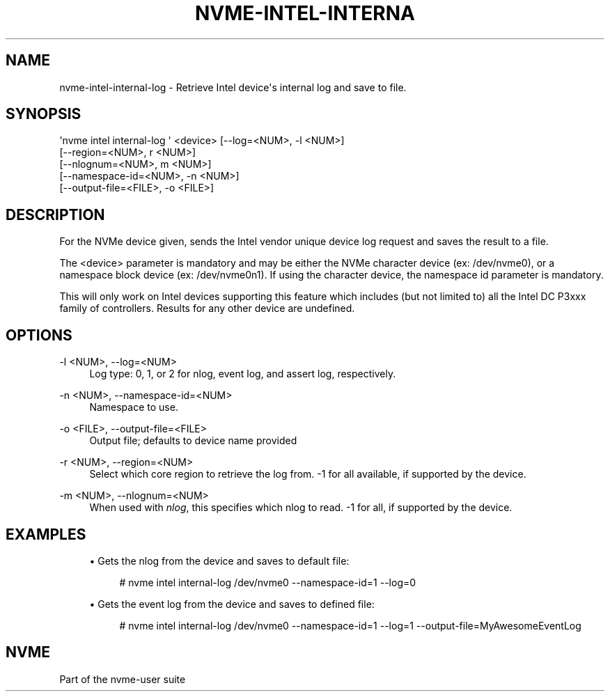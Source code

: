 '\" t
.\"     Title: nvme-intel-internal-log
.\"    Author: [FIXME: author] [see http://www.docbook.org/tdg5/en/html/author]
.\" Generator: DocBook XSL Stylesheets vsnapshot <http://docbook.sf.net/>
.\"      Date: 11/11/2021
.\"    Manual: NVMe Manual
.\"    Source: NVMe
.\"  Language: English
.\"
.TH "NVME\-INTEL\-INTERNA" "1" "11/11/2021" "NVMe" "NVMe Manual"
.\" -----------------------------------------------------------------
.\" * Define some portability stuff
.\" -----------------------------------------------------------------
.\" ~~~~~~~~~~~~~~~~~~~~~~~~~~~~~~~~~~~~~~~~~~~~~~~~~~~~~~~~~~~~~~~~~
.\" http://bugs.debian.org/507673
.\" http://lists.gnu.org/archive/html/groff/2009-02/msg00013.html
.\" ~~~~~~~~~~~~~~~~~~~~~~~~~~~~~~~~~~~~~~~~~~~~~~~~~~~~~~~~~~~~~~~~~
.ie \n(.g .ds Aq \(aq
.el       .ds Aq '
.\" -----------------------------------------------------------------
.\" * set default formatting
.\" -----------------------------------------------------------------
.\" disable hyphenation
.nh
.\" disable justification (adjust text to left margin only)
.ad l
.\" -----------------------------------------------------------------
.\" * MAIN CONTENT STARTS HERE *
.\" -----------------------------------------------------------------
.SH "NAME"
nvme-intel-internal-log \- Retrieve Intel device\*(Aqs internal log and save to file\&.
.SH "SYNOPSIS"
.sp
.nf
\*(Aqnvme intel internal\-log \*(Aq <device> [\-\-log=<NUM>, \-l <NUM>]
                [\-\-region=<NUM>, r <NUM>]
                [\-\-nlognum=<NUM>, m <NUM>]
                [\-\-namespace\-id=<NUM>, \-n <NUM>]
                [\-\-output\-file=<FILE>, \-o <FILE>]
.fi
.SH "DESCRIPTION"
.sp
For the NVMe device given, sends the Intel vendor unique device log request and saves the result to a file\&.
.sp
The <device> parameter is mandatory and may be either the NVMe character device (ex: /dev/nvme0), or a namespace block device (ex: /dev/nvme0n1)\&. If using the character device, the namespace id parameter is mandatory\&.
.sp
This will only work on Intel devices supporting this feature which includes (but not limited to) all the Intel DC P3xxx family of controllers\&. Results for any other device are undefined\&.
.SH "OPTIONS"
.PP
\-l <NUM>, \-\-log=<NUM>
.RS 4
Log type: 0, 1, or 2 for nlog, event log, and assert log, respectively\&.
.RE
.PP
\-n <NUM>, \-\-namespace\-id=<NUM>
.RS 4
Namespace to use\&.
.RE
.PP
\-o <FILE>, \-\-output\-file=<FILE>
.RS 4
Output file; defaults to device name provided
.RE
.PP
\-r <NUM>, \-\-region=<NUM>
.RS 4
Select which core region to retrieve the log from\&. \-1 for all available, if supported by the device\&.
.RE
.PP
\-m <NUM>, \-\-nlognum=<NUM>
.RS 4
When used with
\fInlog\fR, this specifies which nlog to read\&. \-1 for all, if supported by the device\&.
.RE
.SH "EXAMPLES"
.sp
.RS 4
.ie n \{\
\h'-04'\(bu\h'+03'\c
.\}
.el \{\
.sp -1
.IP \(bu 2.3
.\}
Gets the nlog from the device and saves to default file:
.sp
.if n \{\
.RS 4
.\}
.nf
# nvme intel internal\-log /dev/nvme0 \-\-namespace\-id=1 \-\-log=0
.fi
.if n \{\
.RE
.\}
.RE
.sp
.RS 4
.ie n \{\
\h'-04'\(bu\h'+03'\c
.\}
.el \{\
.sp -1
.IP \(bu 2.3
.\}
Gets the event log from the device and saves to defined file:
.sp
.if n \{\
.RS 4
.\}
.nf
# nvme intel internal\-log /dev/nvme0 \-\-namespace\-id=1 \-\-log=1 \-\-output\-file=MyAwesomeEventLog
.fi
.if n \{\
.RE
.\}
.RE
.SH "NVME"
.sp
Part of the nvme\-user suite
